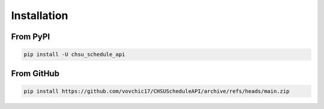 ============
Installation
============

From PyPI
---------
.. code-block:: bash

    pip install -U chsu_schedule_api

From GitHub
-----------
.. code-block:: bash

    pip install https://github.com/vovchic17/CHSUScheduleAPI/archive/refs/heads/main.zip